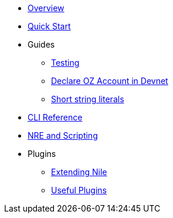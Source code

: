 * xref:index.adoc[Overview]
* xref:quickstart.adoc[Quick Start]

* Guides
** xref:testing.adoc[Testing]
** xref:declare_account.adoc[Declare OZ Account in Devnet]
** xref:strings.adoc[Short string literals]

* xref:commands.adoc[CLI Reference]
* xref:nre.adoc[NRE and Scripting]

// ** xref:node.adoc[node]
// ** xref:node.adoc[compile]
// ** xref:node.adoc[setup]
// ** xref:node.adoc[declare]
// ** xref:node.adoc[deploy]
// ** xref:node.adoc[call]
// ** xref:node.adoc[send]
// ** xref:node.adoc[status]
// ** xref:node.adoc[debug]
// ** xref:node.adoc[get-accounts]
// ** xref:node.adoc[get-nonce]
// ** xref:node.adoc[run]
// ** xref:node.adoc[clean]
// ** xref:node.adoc[init]
// ** xref:node.adoc[version]

* Plugins
** xref:create_plugin.adoc[Extending Nile]
** xref:plugins.adoc[Useful Plugins]




